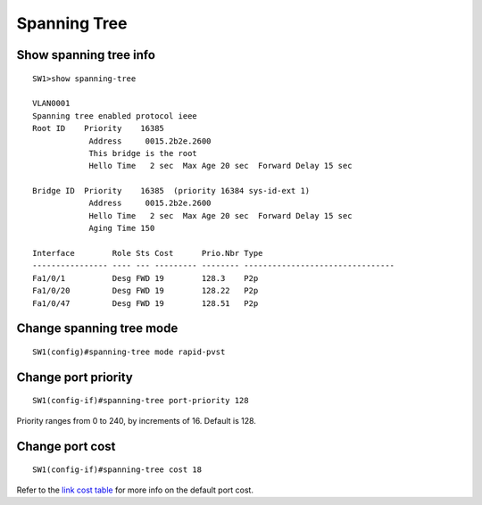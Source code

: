 .. title:: Cisco Catalyst spanning tree commands

Spanning Tree
=============

Show spanning tree info
~~~~~~~~~~~~~~~~~~~~~~~

::

    SW1>show spanning-tree

    VLAN0001
    Spanning tree enabled protocol ieee
    Root ID    Priority    16385
                Address     0015.2b2e.2600
                This bridge is the root
                Hello Time   2 sec  Max Age 20 sec  Forward Delay 15 sec

    Bridge ID  Priority    16385  (priority 16384 sys-id-ext 1)
                Address     0015.2b2e.2600
                Hello Time   2 sec  Max Age 20 sec  Forward Delay 15 sec
                Aging Time 150

    Interface        Role Sts Cost      Prio.Nbr Type
    ---------------- ---- --- --------- -------- --------------------------------
    Fa1/0/1          Desg FWD 19        128.3    P2p
    Fa1/0/20         Desg FWD 19        128.22   P2p
    Fa1/0/47         Desg FWD 19        128.51   P2p


Change spanning tree mode
~~~~~~~~~~~~~~~~~~~~~~~~~

::

    SW1(config)#spanning-tree mode rapid-pvst

Change port priority
~~~~~~~~~~~~~~~~~~~~

::

    SW1(config-if)#spanning-tree port-priority 128

Priority ranges from 0 to 240, by increments of 16. Default is 128.

Change port cost
~~~~~~~~~~~~~~~~

::

    SW1(config-if)#spanning-tree cost 18

Refer to the `link cost table </networking/spanning-tree-protocol.html#default-port-cost>`_
for more info on the default port cost.
